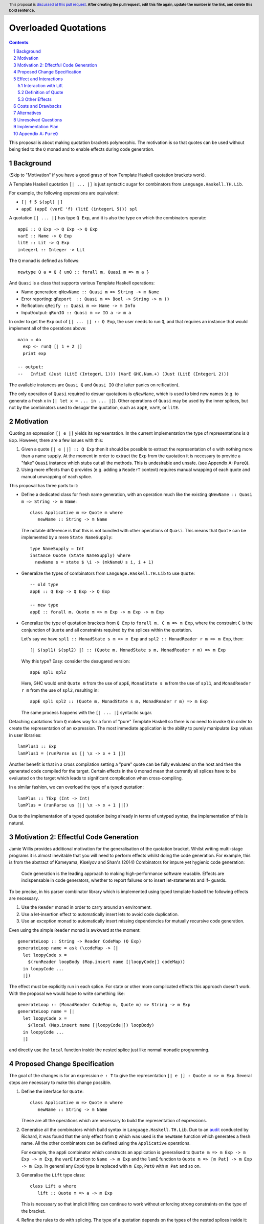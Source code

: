 Overloaded Quotations
=====================

.. proposal-number:: Leave blank. This will be filled in when the proposal is
                     accepted.
.. ticket-url:: Leave blank. This will eventually be filled with the
                ticket URL which will track the progress of the
                implementation of the feature.
.. implemented:: Leave blank. This will be filled in with the first GHC version which
                 implements the described feature.
.. highlight:: haskell
.. header:: This proposal is `discussed at this pull request <https://github.com/ghc-proposals/ghc-proposals/pull/0>`_.
            **After creating the pull request, edit this file again, update the
            number in the link, and delete this bold sentence.**
.. sectnum::
.. contents::

This proposal is about making quotation brackets polymorphic. The motivation
is so that quotes can be used without being tied to the ``Q`` monad and to
enable effects during code generation.


Background
------------

(Skip to "Motivation" if you have a good grasp of how Template Haskell quotation brackets work).

A Template Haskell quotation ``[| ... |]`` is just syntactic sugar for
combinators from ``Language.Haskell.TH.Lib``.

For example, the following expressions are equivalent:

* ``[| f 5 $(spl) |]``
* ``appE (appE (varE 'f) (litE (integerL 5))) spl``

A quotation ``[| ... |]`` has type ``Q Exp``, and it is also the type on which
the combinators operate::

  appE :: Q Exp -> Q Exp -> Q Exp
  varE :: Name -> Q Exp
  litE :: Lit -> Q Exp
  integerL :: Integer -> Lit

The ``Q`` monad is defined as follows::

  newtype Q a = Q { unQ :: forall m. Quasi m => m a }

And ``Quasi`` is a class that supports various Template Haskell operations:

* Name generation: ``qNewName :: Quasi m => String -> m Name``
* Error reporting: ``qReport  :: Quasi m => Bool -> String -> m ()``
* Reification: ``qReify :: Quasi m => Name -> m Info``
* Input/output: ``qRunIO :: Quasi m => IO a -> m a``

In order to get the ``Exp`` out of ``[| ... |] :: Q Exp``, the user needs to
run ``Q``, and that requires an instance that would implement all of the
operations above::

  main = do
    exp <- runQ [| 1 + 2 |]
    print exp

  -- output:
  --   InfixE (Just (LitE (IntegerL 1))) (VarE GHC.Num.+) (Just (LitE (IntegerL 2)))

The available instances are ``Quasi Q`` and ``Quasi IO`` (the latter panics on
reification).

The only operation of ``Quasi`` required to desuar quotations is ``qNewName``,
which is used to bind new names (e.g. to generate a fresh ``x`` in ``[| let x =
... in ... |]``). Other operations of ``Quasi`` may be used by the inner
splices, but not by the combinators used to desugar the quotation, such as
``appE``, ``varE``, or ``litE``.

Motivation
------------

Quoting an expression ``[| e |]`` yields its representation. In the current
implementation the type of representations is ``Q Exp``. However, there are a few
issues with this:

1. Given a quote ``[| e ||] :: Q Exp`` then it should be possible to extract the
   representation of ``e`` with nothing more than a name supply. At the moment in
   order to extract the ``Exp`` from the quotation it is necessary to provide a
   "fake" ``Quasi`` instance which stubs out all the methods. This is undesirable
   and unsafe. (see Appendix A: ``PureQ``).

2. Using more effects than ``Q`` provides (e.g. adding a ``ReaderT`` context)
   requires manual wrapping of each quote and manual unwrapping of each splice.

This proposal has three parts to it:

* Define a dedicated class for fresh name generation, with an operation much
  like the existing ``qNewName :: Quasi m => String -> m Name``::

   class Applicative m => Quote m where
      newName :: String -> m Name

  The notable difference is that this is not bundled with other operations of
  ``Quasi``. This means that ``Quote`` can be implemented by a mere ``State
  NameSupply``::

    type NameSupply = Int
    instance Quote (State NameSupply) where
      newName s = state $ \i -> (mkNameU s i, i + 1)

* Generalize the types of combinators from ``Language.Haskell.TH.Lib`` to use
  ``Quote``::

    -- old type
    appE :: Q Exp -> Q Exp -> Q Exp

    -- new type
    appE :: forall m. Quote m => m Exp -> m Exp -> m Exp

* Generalize the type of quotation brackets from ``Q Exp`` to
  ``forall m. C m => m Exp``, where the constraint ``C`` is the conjunction of
  ``Quote`` and all constraints required by the splices within the quotation.

  Let's say we have ``spl1 :: MonadState s m => m Exp`` and ``spl2 ::
  MonadReader r m => m Exp``, then::

   [| $(spl1) $(spl2) |] :: (Quote m, MonadState s m, MonadReader r m) => m Exp

  Why this type? Easy: consider the desugared version::

    appE spl1 spl2

  Here, GHC would emit ``Quote m`` from the use of ``appE``, ``MonadState s m``
  from the use of ``spl1``, and ``MonadReader r m`` from the use of ``spl2``,
  resulting in::

    appE spl1 spl2 :: (Quote m, MonadState s m, MonadReader r m) => m Exp

  The same process happens with the ``[| ... |]`` syntactic sugar.

Detaching quotations from ``Q`` makes way for a form of "pure" Template Haskell
so there is no need to invoke ``Q`` in order to create the representation of an
expression. The most immediate application is the ability to purely
manipulate ``Exp`` values in user libraries::

  lamPlus1 :: Exp
  lamPlus1 = (runParse us [| \x -> x + 1 |])



Another benefit is that in a cross compilation setting a "pure" quote can be
fully evaluated on the host and then the generated code compiled for the target.
Certain effects in the ``Q`` monad mean that currently all splices have to be
evaluated on the target which leads to significant complication when
cross-compiling.

In a similar fashion, we can overload the type of a typed quotation::

  lamPlus :: TExp (Int -> Int)
  lamPlus = (runParse us [|| \x -> x + 1 ||])

Due to the implementation of a typed quotation being already in terms of
untyped syntax, the implementation of this is natural.

Motivation 2: Effectful Code Generation
---------------------------------------

Jamie Willis provides additional motivation for the generalisation of the
quotation bracket. Whilst writing multi-stage programs it is almost inevitable
that you will need to perform effects whilst doing the code generation.
For example, this is from the abstract of Kameyama, Kiselyov and Shan's (2014) Combinators
for impure yet hygienic code generation:

    Code generation is the leading approach to making high-performance software reusable. Effects are indispensable in code generators, whether to report failures or to insert let-statements and if- guards.

To be precise, in his parser combinator library which is implemented using
typed template haskell the following effects are necessary.

1. Use the ``Reader`` monad in order to carry around an environment.
2. Use a let-insertion effect to automatically insert lets to avoid code duplication.
3. Use an exception monad to automatically insert missing dependencies for mutually recursive code generation.

Even using the simple ``Reader`` monad is awkward at the moment::

   generateLoop :: String -> Reader CodeMap (Q Exp)
   generateLoop name = ask (\codeMap -> [|
     let loopyCode x =
       $(runReader loopBody (Map.insert name [|loopyCode|] codeMap))
     in loopyCode ...
     |])

The effect must be explicitly run in each splice. For state or other more complicated
effects this approach doesn't work. With the proposal we would hope to write something like::

   generateLoop :: (MonadReader CodeMap m, Quote m) => String -> m Exp
   generateLoop name = [|
     let loopyCode x =
       $(local (Map.insert name [|loopyCode|]) loopBody)
     in loopyCode ...
     |]

and directly use the ``local`` function inside the nested splice just like normal
monadic programming.


Proposed Change Specification
-----------------------------

The goal of the changes is for an expression ``e : T`` to give the
representation ``[| e |] : Quote m => m Exp``. Several steps are necessary to
make this change possible.

1. Define the interface for ``Quote``::

      class Applicative m => Quote m where
         newName :: String -> m Name

   These are all the operations which are necessary to build the representation
   of expressions.

2. Generalise all the combinators which build syntax in ``Language.Haskell.TH.Lib``.
   Due to an `audit <https://github.com/ghc-proposals/ghc-proposals/issues/211#issuecomment-472092412>`_
   conducted by Richard, it was found that the only effect from
   ``Q`` which was used is the ``newName`` function which generates a fresh
   name. All the other combinators can be defined using the ``Applicative``
   operations.

   For example, the ``appE`` combinator which constructs an application is
   generalised to ``Quote m => m Exp -> m Exp -> m Exp``, the ``varE`` function
   to ``Name -> m Exp`` and the ``lamE`` function to ``Quote m => [m Pat] -> m Exp -> m Exp``.
   In general any ``ExpQ`` type is replaced with ``m Exp``, ``PatQ`` with ``m Pat`` and so on.

3. Generalise the ``Lift`` type class::

      class Lift a where
         lift :: Quote m => a -> m Exp

   This is necessary so that implicit lifting can continue to work without
   enforcing strong constraints on the type of the bracket.

4. Refine the rules to do with splicing.  The type of
   a quotation depends on the types of the nested splices inside it::

      -- Add a redundant constraint to demonstrate that constraints on the
      -- monad used to build the representation are propagated when using nested
      -- splices.
      f :: (Quote m, C m) => m Exp
      f = [| 5 | ]

      -- f is used in a nested splice so the constraint on f, namely C, is propagated
      -- to a constraint on the whole representation.
      g :: (Quote m, C m) => m Exp
      g = [| $f + $f |]

   A top-level splice still requires its argument to be of type ``Q Exp``.
   So then splicing in ``g`` will cause ``m`` to be instantiated to ``Q``::

    h :: Int
    h = $(g) -- m ~ Q

5. The types of type, pattern and declaration quotes will also
   be generalised in the same manner.

6. Typed quotations are similarly generalised::

    i :: Quote m => m (TExp (Int -> Int))
    i = [|| \x -> x + 1 ||]


   If at a later point ``Q (TExp a)`` is turned into a newtype then an extra
   parameter to indicate the monad used will be added to the wrapper::

    i :: Quote m => Code m (Int -> Int)
    i = [|| \x -> x + 1 ||]

   The monad will be exposed in the newtype to support user-defined effects
   during code generation but retaining the newtype so that the typed representation
   can still be placed into maps and instances defined easily for it.


Effect and Interactions
-----------------------

When making an interface more general it is important to think about whether it
will affect type inference. If there are functions where we have to generalise
the argument type but not the result then generalisation can result in
ambiguity in the composition.

It doesn't seem to me that there will be any problems with ambiguity here as
the types of splices is not overloaded in the same manner.


Interaction with Lift
.....................

The main breakage from this patch comes from modifying the type signature for
``lift``.

Instances defined using ``DeriveLift`` will continue to work because they are
defined in terms of quotation brackets.

Instances written in terms of the combinators from ``Language.Haskell.TH.Lib``
will continue to work because these combinators will be generalised.

Instances written in terms of ``Q`` will no longer work. For users to migrate
an additional class ``LiftQ`` could be defined which has the old interface.
This would mean users need to explicitly lift but there are likely only a few
instances which fall into this category if any at all.

Definition of Quote
...................

Richard observes that ``Language.Haskell.TH.Lib.Internal.numTyLit`` calls
``fail`` from the ``Q`` monad. This call to ``fail`` can be replaced with
a call to ``error``. It will still be executed at compile-time but with a
potentially slightly worse error message. The alternative is to
also add this effect to the ``Quote`` type class.

Other Effects
.............

Vlad points out that you don't need to very strict about the types of
expressions in splices. Each nested splice could have different constraints::

      f :: Quasi m => m Exp
      g :: MonadIO m => m Exp
      [| putStrLn $(f) >> putStrLn $(g) |] :: (Quote m, Quasi m, MonadIO m) => m Exp

If one of the nested splices has a specific type, for instance ``Q Exp``, then
the type of the whole expression is fixed to be ``Q Exp``.


Costs and Drawbacks
-------------------

* The generalisation of untyped brackets does not seem like it will cause
  any significant breakage but it's hard to predict.
* The modification to the ``Lift`` interface could cause user-written instances
  to break but users should not define their own instances anyway.
  ``DeriveLift`` is the blessed manner in which to define a ``Lift`` instance.

Alternatives
------------

* The main alternative to the design would be to only require a ``Quote``
  constraint when the quotation requires the ``newName`` effect. For example,
  ``[| 5 |] :: Applicative m => m Exp``. I am opposed to this direction as it
  breaks abstraction. The implementation detail of how ``[| 5 |]`` is desugared
  leaks to the user.

  It could be argued that this is different to how ``MonadFail`` constraints are
  desugared. In a similar situation the desugaring gives rise to a constraint the
  user has to satisfy. The key difference in this case is that the ``Quote`` constraint
  is very easy to satisfy and can be implemented with a simple name supply.
  If it turns out to be necessary then at a later point relaxing the constraints
  placed on the combinators in a backwards compatible way.

Unresolved Questions
--------------------

* Carter points out that if you want to achieve "pure" template haskell then
  you still need to deal with the fact that different platforms have different
  representations of primitive data types. This is out of scope of this
  proposal.

* It would also be possible to make ``Quote`` a superclass of ``Quasi`` but
  this hierarchy refactoring seems unecessary.

Implementation Plan
-------------------

* I (mpickering) will implement this.

Appendix A: ``PureQ``
---------------------

``PureQ`` is an instance of ``Quasi`` that could be used for extracting ``Exp``
out of a ``Q Exp`` generated by a quotation. It is unsafe due to the error
calls, and would become safe with this proposal implemented::

  module PureQ (runPureQ) where

  import Control.Monad.Trans.State
  import Control.Monad.IO.Class
  import Control.Monad.Fail
  import Language.Haskell.TH (Q, runQ)
  import Language.Haskell.TH.Syntax (Quasi(..), mkNameU)

  newtype PureQ a = MkPureQ (State Int a)
    deriving newtype (Functor, Applicative, Monad)

  runPureQ :: Q a -> a
  runPureQ m = case runQ m of MkPureQ m' -> evalState m' 0

  instance MonadFail PureQ where
    fail = error

  instance MonadIO PureQ where
    liftIO = error "PureQ: liftIO"

  instance Quasi PureQ where
    qNewName s = MkPureQ $ state $ \i -> (mkNameU s i, i + 1)
    qReport = error "PureQ: qReport"
    qRecover = error "PureQ: qRecover"
    qLookupName = error "PureQ: qLookupName"
    qReify = error "PureQ: qReify"
    qReifyFixity = error "PureQ: qReifyFixity"
    qReifyInstances = error "PureQ: qReifyInstances"
    qReifyRoles = error "PureQ: qReifyRoles"
    qReifyAnnotations = error "PureQ: qReifyAnnotations"
    qReifyModule = error "PureQ: qReifyModule"
    qReifyConStrictness = error "PureQ: qReifyConStrictness"
    qLocation = error "PureQ: qLocation"
    qAddDependentFile = error "PureQ: qAddDependentFile"
    qAddTempFile = error "PureQ: qAddTempFile"
    qAddTopDecls = error "PureQ: qAddTopDecls"
    qAddForeignFilePath = error "PureQ: qAddForeignFilePath"
    qAddModFinalizer = error "PureQ: qAddModFinalizer"
    qAddCorePlugin = error "PureQ: qAddCorePlugin"
    qGetQ = error "PureQ: qGetQ"
    qPutQ = error "PureQ: qPutQ"
    qIsExtEnabled = error "PureQ: qIsExtEnabled"
    qExtsEnabled = error "PureQ: qExtsEnabled"
